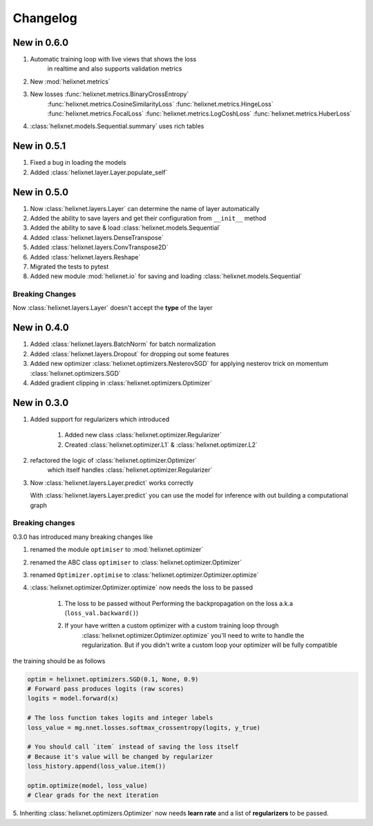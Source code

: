 Changelog
=========
New in 0.6.0
------------
#. Automatic training loop with live views that shows the loss
    in realtime and also supports validation metrics
#. New :mod:`helixnet.metrics`
#. New losses :func:`helixnet.metrics.BinaryCrossEntropy` 
    :func:`helixnet.metrics.CosineSimilarityLoss`
    :func:`helixnet.metrics.HingeLoss`
    :func:`helixnet.metrics.FocalLoss`
    :func:`helixnet.metrics.LogCoshLoss`
    :func:`helixnet.metrics.HuberLoss`
#. :class:`helixnet.models.Sequential.summary` uses rich tables

New in 0.5.1
------------
#. Fixed a bug in loading the models
#. Added :class:`helixnet.layer.Layer.populate_self`

New in 0.5.0
------------
#. Now :class:`helixnet.layers.Layer` can determine the name of layer automatically
#. Added the ability to save layers and get their configuration from ``__init__`` method
#. Added the ability to save & load :class:`helixnet.models.Sequential`
#. Added :class:`helixnet.layers.DenseTranspose`
#. Added :class:`helixnet.layers.ConvTranspose2D`
#. Added :class:`helixnet.layers.Reshape`
#. Migrated the tests to pytest
#. Added new module :mod:`helixnet.io` for saving and loading :class:`helixnet.models.Sequential`


Breaking Changes
~~~~~~~~~~~~~~~~
Now :class:`helixnet.layers.Layer` doesn't accept the **type** of the layer

New in 0.4.0
------------
#. Added :class:`helixnet.layers.BatchNorm` for batch normalization
#. Added :class:`helixnet.layers.Dropout` for dropping out some features
#. Added new optimizer :class:`helixnet.optimizers.NesterovSGD` for applying nesterov trick on momentum :class:`helixnet.optimizers.SGD`
#. Added gradient clipping in :class:`helixnet.optimizers.Optimizer`

New in 0.3.0
------------
#. Added support for regularizers which introduced

    #. Added new class :class:`helixnet.optimizer.Regularizer`
    #. Created :class:`helixnet.optimizer.L1` & :class:`helixnet.optimizer.L2`

#. refactored the logic of :class:`helixnet.optimizer.Optimizer`
    which itself handles :class:`helixnet.optimizer.Regularizer`

#. Now :class:`helixnet.layers.Layer.predict` works correctly

   With :class:`helixnet.layers.Layer.predict` you can use the model
   for inference with out building a computational graph

Breaking changes
~~~~~~~~~~~~~~~~
0.3.0 has introduced many breaking changes like

#. renamed the module ``optimiser`` to :mod:`helixnet.optimizer`
#. renamed the ABC class ``optimiser`` to :class:`helixnet.optimizer.Optimizer`
#. renamed ``Optimizer.optimise`` to :class:`helixnet.optimizer.Optimizer.optimize`
#. :class:`helixnet.optimizer.Optimizer.optimize` now needs the loss to be passed

    #. The loss to be passed without Performing the backpropagation on the loss a.k.a (``loss_val.backward()``)
    #. If your have written a custom optimizer with a custom training loop through \
        :class:`helixnet.optimizer.Optimizer.optimize` you'll need to write to handle the regularization.
        But if you didn't write a custom loop your optimizer will be fully compatible

the training should be as follows

.. code-block:: python

        optim = helixnet.optimizers.SGD(0.1, None, 0.9)
        # Forward pass produces logits (raw scores)
        logits = model.forward(x)

        # The loss function takes logits and integer labels
        loss_value = mg.nnet.losses.softmax_crossentropy(logits, y_true)

        # You should call `item` instead of saving the loss itself
        # Because it's value will be changed by regularizer
        loss_history.append(loss_value.item())

        optim.optimize(model, loss_value)
        # Clear grads for the next iteration

5. Inheriting :class:`helixnet.optimizers.Optimizer` now needs **learn rate** and
a list of **regularizers** to be passed.